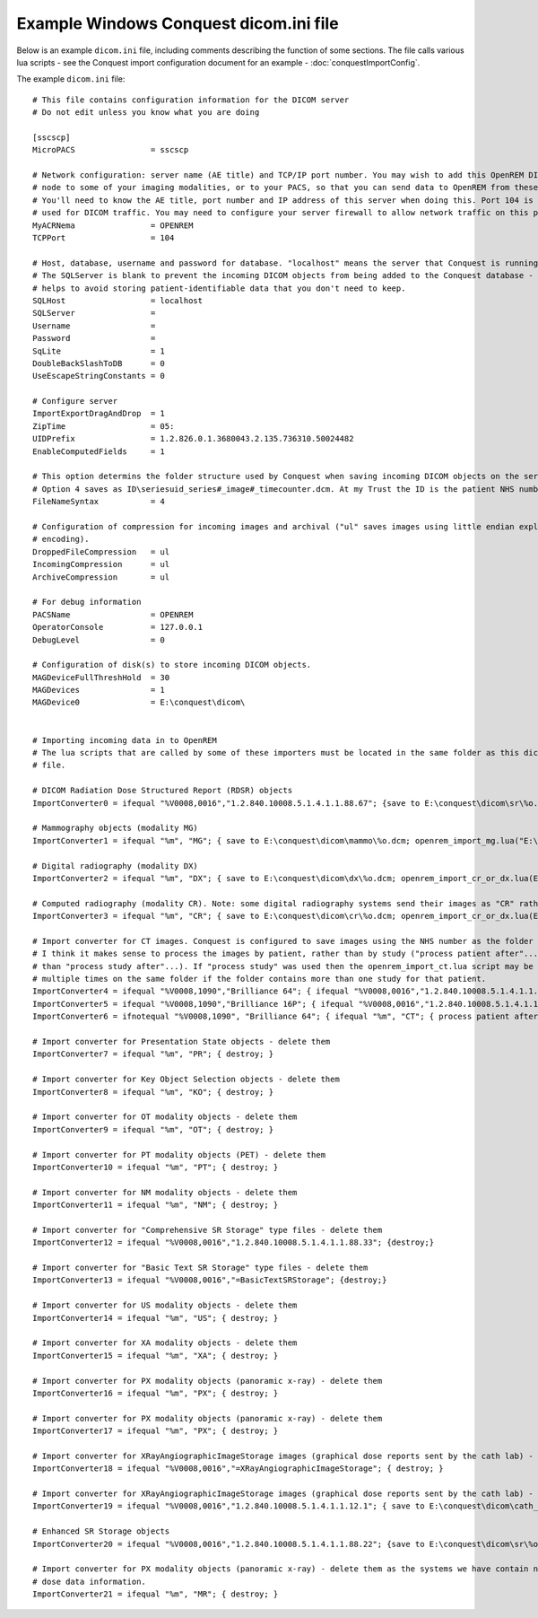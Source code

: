 Example Windows Conquest dicom.ini file
***************************************

Below is an example ``dicom.ini`` file, including comments describing the function of some sections. The file calls
various lua scripts - see the Conquest import configuration document for an example - :doc:`conquestImportConfig`.

The example ``dicom.ini`` file::

    # This file contains configuration information for the DICOM server
    # Do not edit unless you know what you are doing

    [sscscp]
    MicroPACS                = sscscp

    # Network configuration: server name (AE title) and TCP/IP port number. You may wish to add this OpenREM DICOM
    # node to some of your imaging modalities, or to your PACS, so that you can send data to OpenREM from these systems.
    # You'll need to know the AE title, port number and IP address of this server when doing this. Port 104 is commonly
    # used for DICOM traffic. You may need to configure your server firewall to allow network traffic on this port.
    MyACRNema                = OPENREM
    TCPPort                  = 104

    # Host, database, username and password for database. "localhost" means the server that Conquest is running on.
    # The SQLServer is blank to prevent the incoming DICOM objects from being added to the Conquest database - this
    # helps to avoid storing patient-identifiable data that you don't need to keep.
    SQLHost                  = localhost
    SQLServer                =
    Username                 =
    Password                 =
    SqLite                   = 1
    DoubleBackSlashToDB      = 0
    UseEscapeStringConstants = 0

    # Configure server
    ImportExportDragAndDrop  = 1
    ZipTime                  = 05:
    UIDPrefix                = 1.2.826.0.1.3680043.2.135.736310.50024482
    EnableComputedFields     = 1

    # This option determins the folder structure used by Conquest when saving incoming DICOM objects on the server.
    # Option 4 saves as ID\seriesuid_series#_image#_timecounter.dcm. At my Trust the ID is the patient NHS number.
    FileNameSyntax           = 4

    # Configuration of compression for incoming images and archival ("ul" saves images using little endian explicit
    # encoding).
    DroppedFileCompression   = ul
    IncomingCompression      = ul
    ArchiveCompression       = ul

    # For debug information
    PACSName                 = OPENREM
    OperatorConsole          = 127.0.0.1
    DebugLevel               = 0

    # Configuration of disk(s) to store incoming DICOM objects.
    MAGDeviceFullThreshHold  = 30
    MAGDevices               = 1
    MAGDevice0               = E:\conquest\dicom\


    # Importing incoming data in to OpenREM
    # The lua scripts that are called by some of these importers must be located in the same folder as this dicom.ini
    # file.

    # DICOM Radiation Dose Structured Report (RDSR) objects
    ImportConverter0 = ifequal "%V0008,0016","1.2.840.10008.5.1.4.1.1.88.67"; {save to E:\conquest\dicom\sr\%o.dcm; openrem_import_rdsr.lua(E:\conquest\dicom\sr\%o.dcm::%V0018,1000); destroy;}

    # Mammography objects (modality MG)
    ImportConverter1 = ifequal "%m", "MG"; { save to E:\conquest\dicom\mammo\%o.dcm; openrem_import_mg.lua("E:\conquest\dicom\mammo\%o.dcm"); destroy; }

    # Digital radiography (modality DX)
    ImportConverter2 = ifequal "%m", "DX"; { save to E:\conquest\dicom\dx\%o.dcm; openrem_import_cr_or_dx.lua(E:\conquest\dicom\dx\%o.dcm::%V0008,0070::%V0008,1090::%V0008,1010::%V0018,1020::%V0008,0020::%V0010,0010::%V0010,0020); destroy; }

    # Computed radiography (modality CR). Note: some digital radiography systems send their images as "CR" rather than "DX"
    ImportConverter3 = ifequal "%m", "CR"; { save to E:\conquest\dicom\cr\%o.dcm; openrem_import_cr_or_dx.lua(E:\conquest\dicom\cr\%o.dcm::%V0008,0070::%V0008,1090::%V0008,1010::%V0018,1020::%V0008,0020::%V0010,0010::%V0010,0020); destroy; }

    # Import converter for CT images. Conquest is configured to save images using the NHS number as the folder name, so
    # I think it makes sense to process the images by patient, rather than by study ("process patient after"... rather
    # than "process study after"...). If "process study" was used then the openrem_import_ct.lua script may be run
    # multiple times on the same folder if the folder contains more than one study for that patient.
    ImportConverter4 = ifequal "%V0008,1090","Brilliance 64"; { ifequal "%V0008,0016","1.2.840.10008.5.1.4.1.1.7"; { save to E:\conquest\dicom\sr\%o.dcm; openrem_import_ctphilips.lua("E:\conquest\dicom\sr\%o.dcm"); }; destroy; }
    ImportConverter5 = ifequal "%V0008,1090","Brilliance 16P"; { ifequal "%V0008,0016","1.2.840.10008.5.1.4.1.1.7"; { save to E:\conquest\dicom\sr\%o.dcm; openrem_import_ctphilips.lua("E:\conquest\dicom\sr\%o.dcm"); }; destroy; }
    ImportConverter6 = ifnotequal "%V0008,1090", "Brilliance 64"; { ifequal "%m", "CT"; { process patient after 0 by openrem_import_ct.lua %p::%V0008,0070::%V0008,1090::%V0018,1020::%V0008,1010::%V0010,0010::%V0010,0020::%V0008,0020::%V0018,1000; }; }

    # Import converter for Presentation State objects - delete them
    ImportConverter7 = ifequal "%m", "PR"; { destroy; }

    # Import converter for Key Object Selection objects - delete them
    ImportConverter8 = ifequal "%m", "KO"; { destroy; }

    # Import converter for OT modality objects - delete them
    ImportConverter9 = ifequal "%m", "OT"; { destroy; }

    # Import converter for PT modality objects (PET) - delete them
    ImportConverter10 = ifequal "%m", "PT"; { destroy; }

    # Import converter for NM modality objects - delete them
    ImportConverter11 = ifequal "%m", "NM"; { destroy; }

    # Import converter for "Comprehensive SR Storage" type files - delete them
    ImportConverter12 = ifequal "%V0008,0016","1.2.840.10008.5.1.4.1.1.88.33"; {destroy;}

    # Import converter for "Basic Text SR Storage" type files - delete them
    ImportConverter13 = ifequal "%V0008,0016","=BasicTextSRStorage"; {destroy;}

    # Import converter for US modality objects - delete them
    ImportConverter14 = ifequal "%m", "US"; { destroy; }

    # Import converter for XA modality objects - delete them
    ImportConverter15 = ifequal "%m", "XA"; { destroy; }

    # Import converter for PX modality objects (panoramic x-ray) - delete them
    ImportConverter16 = ifequal "%m", "PX"; { destroy; }

    # Import converter for PX modality objects (panoramic x-ray) - delete them
    ImportConverter17 = ifequal "%m", "PX"; { destroy; }

    # Import converter for XRayAngiographicImageStorage images (graphical dose reports sent by the cath lab) - delete them
    ImportConverter18 = ifequal "%V0008,0016","=XRayAngiographicImageStorage"; { destroy; }

    # Import converter for XRayAngiographicImageStorage images (graphical dose reports sent by the cath lab) - delete them
    ImportConverter19 = ifequal "%V0008,0016","1.2.840.10008.5.1.4.1.1.12.1"; { save to E:\conquest\dicom\cath_lab_protocols\%o.dcm; openrem_zip_angiostorage.lua(E:\conquest\dicom\cath_lab_protocols::E:\conquest\dicom\cath_lab_protocols\%o.dcm::%V0008,0020::%V0008,0030::%V0008,0050); destroy; }

    # Enhanced SR Storage objects
    ImportConverter20 = ifequal "%V0008,0016","1.2.840.10008.5.1.4.1.1.88.22"; {save to E:\conquest\dicom\sr\%o.dcm; openrem_import_rdsr.lua("E:\conquest\dicom\sr\%o.dcm"); destroy;}

    # Import converter for PX modality objects (panoramic x-ray) - delete them as the systems we have contain no useful
    # dose data information.
    ImportConverter21 = ifequal "%m", "MR"; { destroy; }
